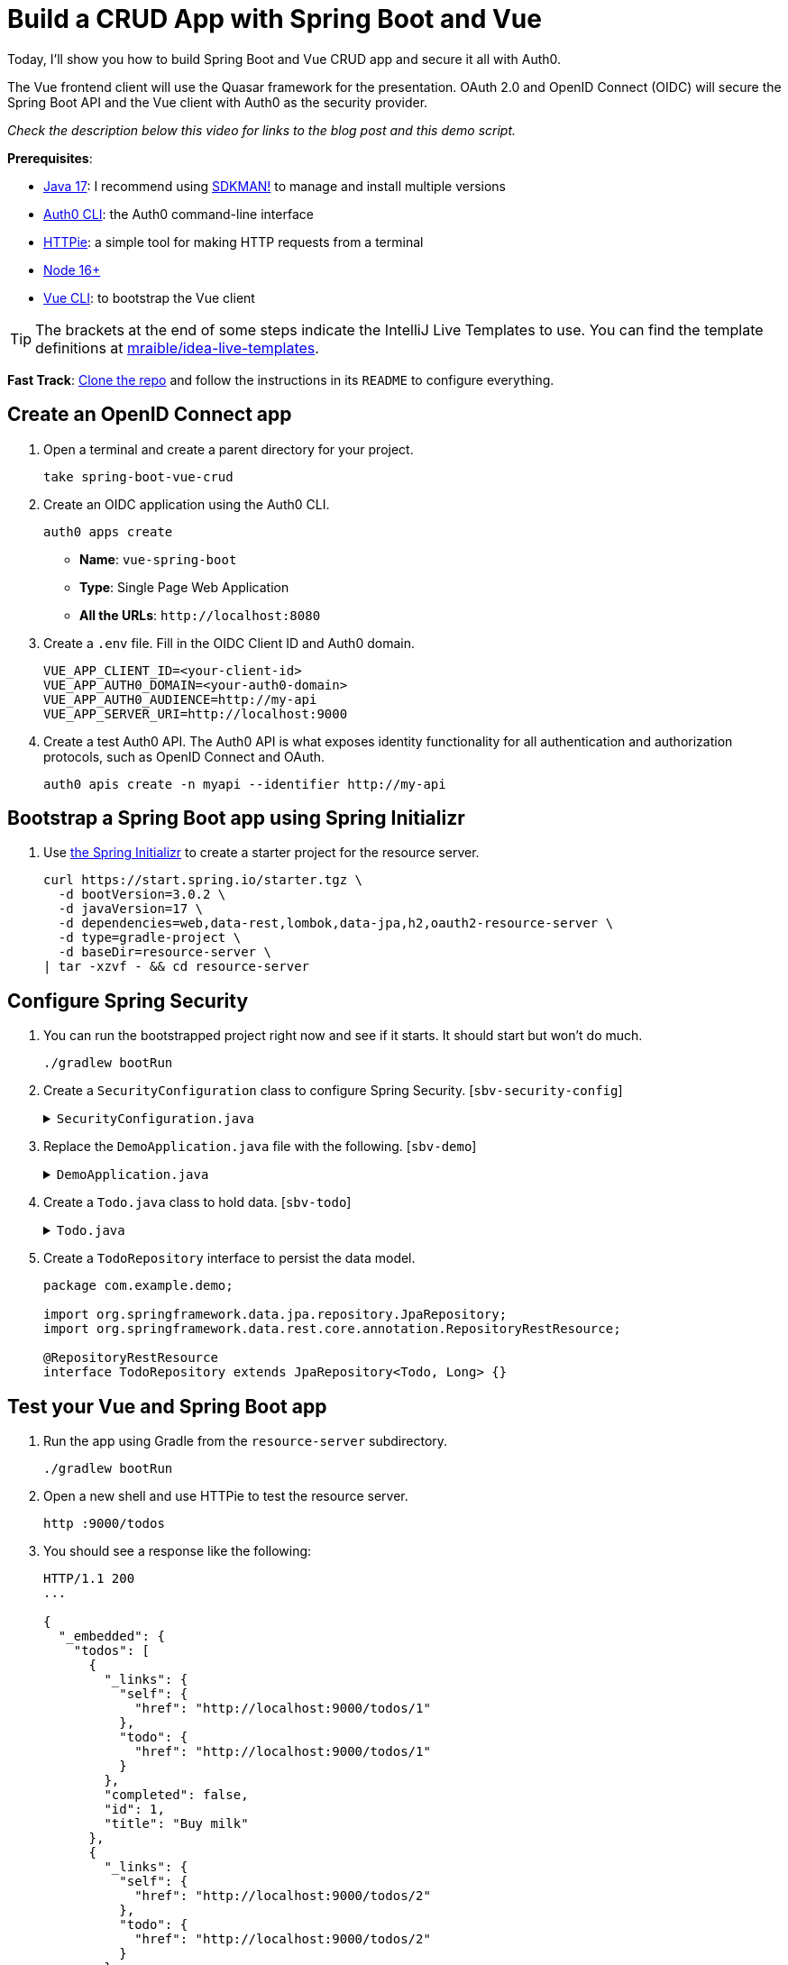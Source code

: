 :experimental:
:commandkey: &#8984;
:toc: macro
:source-highlighter: highlight.js

= Build a CRUD App with Spring Boot and Vue

Today, I'll show you how to build Spring Boot and Vue CRUD app and secure it all with Auth0.

The Vue frontend client will use the Quasar framework for the presentation. OAuth 2.0 and OpenID Connect (OIDC) will secure the Spring Boot API and the Vue client with Auth0 as the security provider.

_Check the description below this video for links to the blog post and this demo script._

**Prerequisites**:

- https://adoptium.net/[Java 17]: I recommend using https://sdkman.io/[SDKMAN!] to manage and install multiple versions
- https://github.com/auth0/auth0-cli[Auth0 CLI]: the Auth0 command-line interface
- https://httpie.org/doc#installation[HTTPie]: a simple tool for making HTTP requests from a terminal
- https://nodejs.org[Node 16+]
- https://cli.vuejs.org/guide/installation.html[Vue CLI]: to bootstrap the Vue client

TIP: The brackets at the end of some steps indicate the IntelliJ Live Templates to use. You can find the template definitions at https://github.com/mraible/idea-live-templates[mraible/idea-live-templates].

**Fast Track**: https://github.com/oktadev/okta-spring-boot-vue-crud-example[Clone the repo] and follow the instructions in its `README` to configure everything.

== Create an OpenID Connect app

. Open a terminal and create a parent directory for your project.
+
[source,shell]
----
take spring-boot-vue-crud
----

. Create an OIDC application using the Auth0 CLI.
+
[source,shell]
----
auth0 apps create
----
+
- **Name**: `vue-spring-boot`
- **Type**: Single Page Web Application
- **All the URLs**: `\http://localhost:8080`

. Create a `.env` file. Fill in the OIDC Client ID and Auth0 domain.
+
[source,shell]
----
VUE_APP_CLIENT_ID=<your-client-id>
VUE_APP_AUTH0_DOMAIN=<your-auth0-domain>
VUE_APP_AUTH0_AUDIENCE=http://my-api
VUE_APP_SERVER_URI=http://localhost:9000
----

. Create a test Auth0 API. The Auth0 API is what exposes identity functionality for all authentication and authorization protocols, such as OpenID Connect and OAuth.
+
[source,shell]
----
auth0 apis create -n myapi --identifier http://my-api
----

== Bootstrap a Spring Boot app using Spring Initializr

. Use https://start.spring.io/[the Spring Initializr] to create a starter project for the resource server.
+
[source,shell]
----
curl https://start.spring.io/starter.tgz \
  -d bootVersion=3.0.2 \
  -d javaVersion=17 \
  -d dependencies=web,data-rest,lombok,data-jpa,h2,oauth2-resource-server \
  -d type=gradle-project \
  -d baseDir=resource-server \
| tar -xzvf - && cd resource-server
----

== Configure Spring Security

. You can run the bootstrapped project right now and see if it starts. It should start but won't do much.
+
[source,shell]
----
./gradlew bootRun
----

. Create a `SecurityConfiguration` class to configure Spring Security. [`sbv-security-config`]
+
.`SecurityConfiguration.java`
[%collapsible]
====
[source,java]
----
package com.example.demo;

import org.springframework.context.annotation.Bean;
import org.springframework.context.annotation.Configuration;
import org.springframework.security.config.annotation.web.builders.HttpSecurity;
import org.springframework.security.web.SecurityFilterChain;

@Configuration
public class SecurityConfiguration {

    @Bean
    public SecurityFilterChain filterChain(HttpSecurity http) throws Exception {
        http.authorizeHttpRequests()
            .anyRequest().permitAll();
        return http.build();
    }
}
----
====

. Replace the `DemoApplication.java` file with the following. [`sbv-demo`]
+
.`DemoApplication.java`
[%collapsible]
====
[source,java]
----
package com.example.demo;

import org.springframework.boot.ApplicationRunner;
import org.springframework.boot.SpringApplication;
import org.springframework.boot.autoconfigure.SpringBootApplication;
import org.springframework.boot.web.servlet.FilterRegistrationBean;
import org.springframework.context.annotation.Bean;
import org.springframework.core.Ordered;
import org.springframework.data.rest.core.config.RepositoryRestConfiguration;
import org.springframework.data.rest.webmvc.config.RepositoryRestConfigurer;
import org.springframework.stereotype.Component;
import org.springframework.web.cors.CorsConfiguration;
import org.springframework.web.cors.UrlBasedCorsConfigurationSource;
import org.springframework.web.filter.CorsFilter;
import org.springframework.web.servlet.config.annotation.CorsRegistry;

import java.util.Collections;
import java.util.Random;
import java.util.stream.Stream;

@SpringBootApplication
public class DemoApplication {

    public static void main(String[] args) {
        SpringApplication.run(DemoApplication.class, args);
    }

    // Bootstrap some test data into the in-memory database
    @Bean
    ApplicationRunner init(TodoRepository repository) {
        return args -> {
            Random rd = new Random();
            Stream.of("Buy milk", "Eat pizza", "Update tutorial", "Study Vue", "Go kayaking").forEach(name -> {
                Todo todo = new Todo();
                todo.setTitle(name);
                todo.setCompleted(rd.nextBoolean());
                repository.save(todo);
            });
            repository.findAll().forEach(System.out::println);
        };
    }

    // Fix the CORS errors
    @Bean
    public FilterRegistrationBean simpleCorsFilter() {
        UrlBasedCorsConfigurationSource source = new UrlBasedCorsConfigurationSource();
        CorsConfiguration config = new CorsConfiguration();
        config.setAllowCredentials(true);
        // *** URL below needs to match the Vue client URL and port ***
        config.setAllowedOrigins(Collections.singletonList("http://localhost:8080"));
        config.setAllowedMethods(Collections.singletonList("*"));
        config.setAllowedHeaders(Collections.singletonList("*"));
        source.registerCorsConfiguration("/**", config);
        FilterRegistrationBean bean = new FilterRegistrationBean<>(new CorsFilter(source));
        bean.setOrder(Ordered.HIGHEST_PRECEDENCE);
        return bean;
    }

    // Expose IDs of Todo items
    @Component
    class RestRepositoryConfigurator implements RepositoryRestConfigurer {
        public void configureRepositoryRestConfiguration(RepositoryRestConfiguration config, CorsRegistry cors) {
            config.exposeIdsFor(Todo.class);
        }
    }
}
----
====

. Create a `Todo.java` class to hold data. [`sbv-todo`]
+
.`Todo.java`
[%collapsible]
====
+
[source,java]
----
package com.example.demo;

import lombok.*;

import jakarta.persistence.Id;
import jakarta.persistence.GeneratedValue;
import jakarta.persistence.Entity;

@Entity
@Data
@NoArgsConstructor
public class Todo {

    @Id
    @GeneratedValue
    private Long id;

    @NonNull
    private String title;

    private Boolean completed = false;
}
----
====

. Create a `TodoRepository` interface to persist the data model.
+
[source,java]
----
package com.example.demo;

import org.springframework.data.jpa.repository.JpaRepository;
import org.springframework.data.rest.core.annotation.RepositoryRestResource;

@RepositoryRestResource
interface TodoRepository extends JpaRepository<Todo, Long> {}
----

== Test your Vue and Spring Boot app

. Run the app using Gradle from the `resource-server` subdirectory.
+
[source,shell]
----
./gradlew bootRun
----

. Open a new shell and use HTTPie to test the resource server.
+
[source,shell]
----
http :9000/todos
----

. You should see a response like the following:
+
[source,json]
----
HTTP/1.1 200
...

{
  "_embedded": {
    "todos": [
      {
        "_links": {
          "self": {
            "href": "http://localhost:9000/todos/1"
          },
          "todo": {
            "href": "http://localhost:9000/todos/1"
          }
        },
        "completed": false,
        "id": 1,
        "title": "Buy milk"
      },
      {
        "_links": {
          "self": {
            "href": "http://localhost:9000/todos/2"
          },
          "todo": {
            "href": "http://localhost:9000/todos/2"
          }
        },
        "completed": true,
        "id": 2,
        "title": "Eat pizza"
      },
      ...
    ]
  },
  ...
}
----

. Stop the resource server using `CTRL + C`.

== Secure your Spring Boot API

. Edit the `SecurityConfiguration.java` file and change the filter chain's bean definition to enable a resource server.
+
[source,java]
----
@Bean
public SecurityFilterChain filterChain(HttpSecurity http) throws Exception {
    http.authorizeHttpRequests()
        .anyRequest().authenticated()
        .and()
        .oauth2ResourceServer().jwt();
    return http.build();
}
----

. Add a JWT decoder bean that does audience validation. [`sbv-decoder`]
+
.`SecurityConfiguration.java`
[%collapsible]
====
[source,java]
----
@Value("${auth0.audience}")
private String audience;

@Value("${spring.security.oauth2.resourceserver.jwt.issuer-uri}")
private String issuer;

@Bean
JwtDecoder jwtDecoder() {
    NimbusJwtDecoder jwtDecoder = JwtDecoders.fromOidcIssuerLocation(issuer);

    OAuth2TokenValidator<Jwt> audienceValidator = new AudienceValidator(audience);
    OAuth2TokenValidator<Jwt> withIssuer = JwtValidators.createDefaultWithIssuer(issuer);
    OAuth2TokenValidator<Jwt> withAudience = new DelegatingOAuth2TokenValidator<>(withIssuer, audienceValidator);

    jwtDecoder.setJwtValidator(withAudience);

    return jwtDecoder;
}
----
====

. Create an `AudienceValidator` in the same package to validate JWTs. [`sbv-validator`]
+
.`AudienceValidator.java`
[%collapsible]
====
[source,java]
----
package com.example.demo;

import org.springframework.security.oauth2.core.OAuth2Error;
import org.springframework.security.oauth2.core.OAuth2TokenValidator;
import org.springframework.security.oauth2.core.OAuth2TokenValidatorResult;
import org.springframework.security.oauth2.jwt.Jwt;

class AudienceValidator implements OAuth2TokenValidator<Jwt> {
    private final String audience;

    AudienceValidator(String audience) {
        this.audience = audience;
    }

    public OAuth2TokenValidatorResult validate(Jwt jwt) {
        OAuth2Error error = new OAuth2Error("invalid_token", "The required audience is missing", null);

        if (jwt.getAudience().contains(audience)) {
            return OAuth2TokenValidatorResult.success();
        }
        return OAuth2TokenValidatorResult.failure(error);
    }
}
----
====

. Open the `application.properties` properties file and update it. The server port is changed so it doesn't conflict with the default Vue local server (which also defaults `8080`).
+
[source,properties]
----
server.port=9000
auth0.audience=http://my-api
spring.security.oauth2.resourceserver.jwt.issuer-uri=https://<your-auth0-domain>/
----

. Restart the server. Use `CTRL + C` to stop it if it's running.
+
[source,shell]
----
./gradlew bootRun
----

. Use HTTPie again to try and request the todo items.
+
[source,shell]
----
http :9000/todos
----
+
You will get an error.
+
[source,shell]
----
HTTP/1.1 401
...

401 Unauthorized
----
+
The resource server is finished. The next step is to create the Vue client.

== Create a Vue JavaScript client

. Install the Vue CLI if you don't have it installed with `npm i -g @vue/cli@5`.
+
[source,shell]
----
vue create client
----
+
Pick **Default ([Vue 3] babel, eslint)** when prompted. Wait for it to finish.
+
[source,shell]
----
cd client
----

. Add the Quasar framework.
+
[source,shell]
----
vue add quasar
----
+
You can just accept the defaults.

- Allow Quasar to replace `App.vue`, `About.vue`, `Home.vue` and (if available) `router.js`? **Yes**
- Pick your favorite CSS preprocessor: **Sass with indented syntax**
- Choose Quasar Icon Set: **Material Icons (recommended)**
- Default Quasar language pack: **en-US**
- Use RTL support? **No**
- Select features: **Enter** to select none

. Add additional dependencies for HTTP requests, logging, routing, and authentication.
+
[source,shell]
----
npm i axios@1.2.3 vuejs3-logger@1.0.0 vue-router@4.1.6 @auth0/auth0-vue@2
----

. Move the `.env` file you created earlier to the `client` directory.
+
[source,shell]
----
mv ../.env .
----

. Update `src/main.js`. This configures and installs the Auth0 plugin for Vue. [`sbv-main`]
+
.`main.js`
[%collapsible]
====
[source,js]
----
import { createApp } from 'vue'
import App from './App.vue'
import { Quasar } from 'quasar'
import quasarUserOptions from './quasar-user-options'
import VueLogger from 'vuejs3-logger'
import router from './router'
import createApi from './Api'

import { createAuth0 } from '@auth0/auth0-vue';

const options = {
  isEnabled: true,
  logLevel: 'debug',
  stringifyArguments: false,
  showLogLevel: true,
  showMethodName: false,
  separator: '|',
  showConsoleColors: true
};

const app = createApp(App)
  .use(Quasar, quasarUserOptions)
  .use(VueLogger, options)
  .use(router)
  .use(createAuth0({
      domain: process.env.VUE_APP_AUTH0_DOMAIN,
      clientId: process.env.VUE_APP_CLIENT_ID,
      authorizationParams: {
        redirect_uri: window.location.origin,
        audience: process.env.VUE_APP_AUTH0_AUDIENCE
      }
    })
  );

// pass auth0 to the api (to get a JWT), which is set as a global property
app.config.globalProperties.$api = createApi(app.config.globalProperties.$auth0)

app.mount('#app')
----
====

. Replace `App.vue` with the following. [`sbv-app`]
+
.`App.vue`
[%collapsible]
====
[source,js]
----
<template>
  <q-layout view="hHh lpR fFf">

    <q-header elevated class="bg-primary text-white">
      <q-toolbar>
        <q-toolbar-title>
          <q-avatar>
            <q-icon name="kayaking" size="30px"></q-icon>
          </q-avatar>
          Todo App
        </q-toolbar-title>
        {{ isAuthenticated ? user.email : "" }}
        <q-btn flat round dense icon="logout" v-if='isAuthenticated' @click="logout"/>
        <q-btn flat round dense icon="account_circle" v-else @click="login"/>
      </q-toolbar>
    </q-header>

    <q-page-container>
      <router-view></router-view>
    </q-page-container>

  </q-layout>
</template>

<script>

import { useAuth0 } from '@auth0/auth0-vue';

export default {
  setup() {

    const { loginWithRedirect, user, isAuthenticated, logout } = useAuth0();

    return {
      login: () => {
        loginWithRedirect();
      },
      logout: () => {
        logout({ returnTo: window.location.origin });
      },
      user,
      isAuthenticated
    };
  }
}
</script>
----
====

. Create a new `src/Api.js` file to encapsulate the resource server access logic. [`sbv-api`]
+
.`Api.js`
[%collapsible]
====
[source,js]
----
import axios from 'axios'

const instance = axios.create({
  baseURL: process.env.VUE_APP_SERVER_URI,
  timeout: 2000
});

const createApi = (auth) => {

  instance.interceptors.request.use(async function (config) {
    const accessToken = await auth.getAccessTokenSilently();
    config.headers = {
      Authorization: `Bearer ${accessToken}`
    }
    return config;
  }, function (error) {
    return Promise.reject(error);
  });

  return {

    // (C)reate
    createNew(text, completed) {
      return instance.post('/todos', {title: text, completed: completed})
    },

    // (R)ead
    getAll() {
      return instance.get('/todos', {
        transformResponse: [function (data) {
          return data ? JSON.parse(data)._embedded.todos : data;
        }]
      })
    },

    // (U)pdate
    updateForId(id, text, completed) {
      return instance.put('todos/' + id, {title: text, completed: completed})
    },

    // (D)elete
    removeForId(id) {
      return instance.delete('todos/' + id)
    }
  }
}

export default createApi
----
====

. Create a router file at `src/router/index.js`. [`sbv-router`]
+
.`index.js`
[%collapsible]
====
[source,js]
----
import { createRouter, createWebHistory } from 'vue-router'
import Todos from '@/components/Todos';
import Home from '@/components/Home';

const routes = [
  {
    path: '/',
    component: Home
  },
  {
    path: '/todos',
    component: Todos,
    meta: {
      requiresAuth: true
    }
  },
]

const router = createRouter({
  history: createWebHistory(process.env.BASE_URL),
  routes,
})

export default router
----
====

. Create a `src/components/Home.vue` component. [`sbv-home`]
+
.`Home.vue`
[%collapsible]
====
[source,vue]
----
<template>
  <div class="column justify-center items-center" id="row-container">
    <q-card class="my-card">
      <q-card-section style="text-align: center">
        <div v-if='isAuthenticated'>
          <h6>You are logged in as {{user.email}}</h6>
          <q-btn flat color="primary" @click="todo">Go to Todo app</q-btn>
          <q-btn flat @click="logout">Log out</q-btn>
        </div>
        <div v-else>
          <h6>Please <a href="#" @click.prevent="login">log in</a> to access Todo app</h6>
        </div>
      </q-card-section>
    </q-card>
  </div>
</template>

<script>

import { useAuth0 } from '@auth0/auth0-vue';
import { useRouter } from 'vue-router'

export default {
  name: 'HomeComponent',
  setup() {

    const { loginWithRedirect, user, isAuthenticated, logout } = useAuth0();
    const router = useRouter()

    return {
      login: () => {
        loginWithRedirect();
      },
      logout: () => {
        logout({ returnTo: window.location.origin });
      },
      todo() {
        router.push('/todos')
      },
      user,
      isAuthenticated
    };
  }
}
</script>
----
====

. Create a `TodoItem` component. [`sbv-todo-item`]
+
.`TodoItem.vue`
[%collapsible]
====
[source,vue]
----
<template>
  <q-item-section avatar class="check-icon" v-if="this.item.completed">
    <q-icon color="green" name="done" @click="handleClickSetCompleted(false)"/>
  </q-item-section>
  <q-item-section avatar class="check-icon" v-else>
    <q-icon color="gray" name="check_box_outline_blank" @click="handleClickSetCompleted(true)"/>
  </q-item-section>
  <q-item-section v-if="!editing">{{ this.item.title }}</q-item-section>
  <q-item-section v-else>
    <input
        class="list-item-input"
        type="text"
        name="textinput"
        ref="input"
        v-model="editingTitle"
        @change="handleDoneEditing"
        @blur="handleCancelEditing"
    />
  </q-item-section>
  <q-item-section avatar class="hide-icon" @click="handleClickEdit">
    <q-icon color="primary" name="edit"/>
  </q-item-section>
  <q-item-section avatar class="hide-icon close-icon" @click="handleClickDelete">
    <q-icon color="red" name="close"/>
  </q-item-section>
</template>
<script>

import { nextTick } from 'vue'

export default {
  name: 'TodoItem',
  props: {
    item: Object,
    deleteMe: Function,
    showError: Function,
    setCompleted: Function,
    setTitle: Function
  },
  data: function () {
    return {
      editing: false,
      editingTitle: this.item.title,
    }
  },
  methods: {
    handleClickEdit() {
      this.editing = true
      this.editingTitle = this.item.title
      nextTick(function () {
        this.$refs.input.focus()
      }.bind(this))
    },
    handleCancelEditing() {
      this.editing = false
    },
    handleDoneEditing() {
      this.editing = false
      this.$api.updateForId(this.item.id, this.editingTitle, this.item.completed).then((response) => {
        this.setTitle(this.item.id, this.editingTitle)
        this.$log.info('Item updated:', response.data);
      }).catch((error) => {
        this.showError('Failed to update todo title')
        this.$log.debug(error)
      });
    },
    handleClickSetCompleted(value) {
      this.$api.updateForId(this.item.id, this.item.title, value).then((response) => {
        this.setCompleted(this.item.id, value)
        this.$log.info('Item updated:', response.data);
      }).catch((error) => {
        this.showError('Failed to update todo completed status')
        this.$log.debug(error)
      });
    },
    handleClickDelete() {
      this.deleteMe(this.item.id)
    }
  }
}
</script>

<style scoped>
.todo-item .close-icon {
  min-width: 0px;
  padding-left: 5px !important;
}

.todo-item .hide-icon {
  opacity: 0.1;
}

.todo-item:hover .hide-icon {
  opacity: 0.8;
}

.check-icon {
  min-width: 0px;
  padding-right: 5px !important;
}

input.list-item-input {
  border: none;
}
</style>
----
====

. Create a `Todos` component. [`sbv-todos`]
+
.`Todos.vue`
[%collapsible]
====
[source,vue]
----
<template>
  <div class="column justify-center items-center" id="row-container">
    <q-card class="my-card">
      <q-card-section>
        <div class="text-h4">Todos</div>
        <q-list padding>
          <q-item
              v-for="item in filteredTodos" :key="item.id"
              clickable
              v-ripple
              rounded
              class="todo-item"
          >
            <TodoItem
                :item="item"
                :deleteMe="handleClickDelete"
                :showError="handleShowError"
                :setCompleted="handleSetCompleted"
                :setTitle="handleSetTitle"
                v-if="filter === 'all' || (filter === 'incomplete' && !item.completed) || (filter === 'complete' && item.completed)"
            ></TodoItem>
          </q-item>
        </q-list>
      </q-card-section>
      <q-card-section>
        <q-item>
          <q-item-section avatar class="add-item-icon">
            <q-icon color="green" name="add_circle_outline"/>
          </q-item-section>
          <q-item-section>
            <input
                type="text"
                ref="newTodoInput"
                v-model="newTodoTitle"
                @change="handleDoneEditingNewTodo"
                @blur="handleCancelEditingNewTodo"
            />
          </q-item-section>
        </q-item>
      </q-card-section>
      <q-card-section style="text-align: center">
        <q-btn color="amber" text-color="black" label="Remove Completed" style="margin-right: 10px"
               @click="handleDeleteCompleted"></q-btn>
        <q-btn-group>
          <q-btn glossy :color="filter === 'all' ? 'primary' : 'white'" text-color="black" label="All"
                 @click="handleSetFilter('all')"/>
          <q-btn glossy :color="filter === 'complete' ? 'primary' : 'white'" text-color="black" label="Completed"
                 @click="handleSetFilter('complete')"/>
          <q-btn glossy :color="filter === 'incomplete' ? 'primary' : 'white'" text-color="black" label="Incomplete"
                 @click="handleSetFilter('incomplete')"/>
          <q-tooltip>
            Filter the todos
          </q-tooltip>
        </q-btn-group>
      </q-card-section>
    </q-card>
    <div v-if="error" class="error">
      <q-banner inline-actions class="text-white bg-red" @click="handleErrorClick">
        ERROR: {{ this.error }}
      </q-banner>
    </div>
  </div>
</template>

<script>

import TodoItem from '@/components/TodoItem';
import { ref } from 'vue'

export default {
  name: 'LayoutDefault',
  components: {
    TodoItem
  },

  data: function() {
    return {
      todos: [],
      newTodoTitle: '',
      visibility: 'all',
      loading: true,
      error: "",
      filter: "all"
    }
  },

  setup() {
    return {
      alert: ref(false),
    }
  },
  mounted() {
    this.$api.getAll()
        .then(response => {
          this.$log.debug("Data loaded: ", response.data)
          this.todos = response.data
        })
        .catch(error => {
          this.$log.debug(error)
          this.error = "Failed to load todos"
        })
        .finally(() => this.loading = false)
  },

  computed: {
    filteredTodos() {
      if (this.filter === 'all') return this.todos
      else if (this.filter === 'complete') return this.todos.filter(todo => todo.completed)
      else if (this.filter === 'incomplete') return this.todos.filter(todo => !todo.completed)
      else return []
    }
  },

  methods: {

    handleSetFilter(value) {
      this.filter = value
    },

    handleClickDelete(id) {
      const todoToRemove = this.todos.find(todo => todo.id === id)
      this.$api.removeForId(id).then(() => {
        this.$log.debug("Item removed:", todoToRemove);
        this.todos.splice(this.todos.indexOf(todoToRemove), 1)
      }).catch((error) => {
        this.$log.debug(error);
        this.error = "Failed to remove todo"
      });
    },

    handleDeleteCompleted() {
      const completed = this.todos.filter(todo => todo.completed)
      Promise.all(completed.map(todoToRemove => {
        return this.$api.removeForId(todoToRemove.id).then(() => {
          this.$log.debug("Item removed:", todoToRemove);
          this.todos.splice(this.todos.indexOf(todoToRemove), 1)
        }).catch((error) => {
          this.$log.debug(error);
          this.error = "Failed to remove todo"
          return error
        })
      }))
    },

    handleDoneEditingNewTodo() {
      const value = this.newTodoTitle && this.newTodoTitle.trim()
      if (!value) {
        return
      }
      this.$api.createNew(value, false).then((response) => {
        this.$log.debug("New item created:", response)
        this.newTodoTitle = ""
        this.todos.push({
          id: response.data.id,
          title: value,
          completed: false
        })
        this.$refs.newTodoInput.blur()
      }).catch((error) => {
        this.$log.debug(error);
        this.error = "Failed to add todo"
      });
    },
    handleCancelEditingNewTodo() {
      this.newTodoTitle = ""
    },

    handleSetCompleted(id, value) {
      let todo = this.todos.find(todo => id === todo.id)
      todo.completed = value
    },

    handleSetTitle(id, value) {
      let todo = this.todos.find(todo => id === todo.id)
      todo.title = value
    },

    handleShowError(message) {
      this.error = message
    },

    handleErrorClick() {
      this.error = null;
    },
  },
}
</script>

<style>
#row-container {
  margin-top: 100px;
}

.my-card {
  min-width: 600px;
}

.error {
  color: red;
  text-align: center;
  min-width: 600px;
  margin-top: 10px;
}
</style>
----
====

== Confirm your Spring Boot and Vue todo app works

. Make sure the Spring Boot API is still running. If not, start it again.
+
[source,shell]
----
./gradlew bootRun
----

. Start the Vue app using the embedded development server. From the client directory:
+
[source,shell]
----
npm run serve
----

. Open a browser and navigate to `http://localhost:8080`. Log into the app using Auth0.

. You should be able to delete items, add new items, rename, and filter items. All data is stored on the Spring Boot resource server and is presented by the Vue + Quasar frontend.

== Test your API with an Access Token

. Use the Auth0 CLI to create a token.
+
[source,shell]
----
auth0 test token -a http://my-api
----

. Save the token in a shell variable.
+
[source,shell]
----
TOKEN=eyJhbGciOiJSUzI1NiIsInR5cCI6IkpXVCIsImtpZCI6Im5yMWZw...
----

. Verify that the endpoint is protected.
+
[source,shell]
----
http :9000/todos
----

. Test the protected endpoint using the token.
+
[source,shell]
----
http :9000/todos "Authorization: Bearer $TOKEN"
----

== Giddyup with Spring Boot, Vue, and Auth0!

I hope you enjoyed this demo, and it helped you learn how you can integrate Vue with Spring Boot.

💡️ Find the code on GitHub: https://github.com/oktadev/okta-spring-boot-vue-crud-example[@oktadev/okta-spring-boot-vue-crud-example]

🍃 Read the blog post: https://developer.okta.com/blog/2022/08/19/build-crud-spring-and-vue[Build a Simple CRUD App with Spring Boot and Vue.js]
